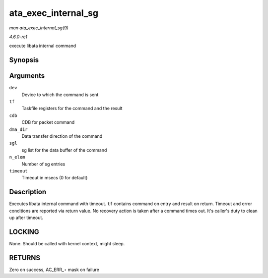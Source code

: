 
.. _API-ata-exec-internal-sg:

====================
ata_exec_internal_sg
====================

*man ata_exec_internal_sg(9)*

*4.6.0-rc1*

execute libata internal command


Synopsis
========

.. c:function:: unsigned ata_exec_internal_sg( struct ata_device * dev, struct ata_taskfile * tf, const u8 * cdb, int dma_dir, struct scatterlist * sgl, unsigned int n_elem, unsigned long timeout )

Arguments
=========

``dev``
    Device to which the command is sent

``tf``
    Taskfile registers for the command and the result

``cdb``
    CDB for packet command

``dma_dir``
    Data transfer direction of the command

``sgl``
    sg list for the data buffer of the command

``n_elem``
    Number of sg entries

``timeout``
    Timeout in msecs (0 for default)


Description
===========

Executes libata internal command with timeout. ``tf`` contains command on entry and result on return. Timeout and error conditions are reported via return value. No recovery action
is taken after a command times out. It's caller's duty to clean up after timeout.


LOCKING
=======

None. Should be called with kernel context, might sleep.


RETURNS
=======

Zero on success, AC_ERR_⋆ mask on failure
